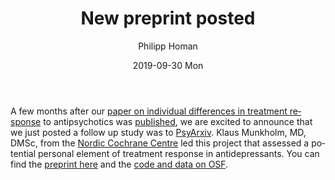 #+TITLE:       New preprint posted
#+AUTHOR:      Philipp Homan
#+EMAIL:       philipp.homan@bli.uzh.ch
#+DATE:        2019-09-30 Mon
#+URI:         /blog/%y/%m/%d/new-preprint-posted
#+KEYWORDS:    preprint, treatment response, antidepressant, collaboration
#+TAGS:        preprint, treatment response, antidepressant, collaboration
#+LANGUAGE:    en
#+OPTIONS:     H:3 num:nil toc:nil \n:nil ::t |:t ^:nil -:nil f:t *:t <:t
#+DESCRIPTION: Collaboration with the Nordic Cochrane Centre, Denmark
#+AVATAR:      https://homanlab.github.io/media/img/preprint-ad1.png

#+ATTR_HTML: :width 200px :title preprint
[[https://homanlab.github.io/media/img/preprint-ad1.png]]

A few months after our [[https://jamanetwork.com/journals/jamapsychiatry/fullarticle/2735440][paper on individual differences in treatment
response]] to antipsychotics was [[https://jamanetwork.com/journals/jamapsychiatry/fullarticle/2735440][published]], we are excited to announce
that we just posted a follow up study was to [[https://psyarxiv.com/m4aqc/][PsyArxiv]]. Klaus Munkholm,
MD, DMSc, from the [[https://nordic.cochrane.org][Nordic Cochrane Centre]] led this project that assessed
a potential personal element of treatment response in
antidepressants. You can find the [[https://psyarxiv.com/m4aqc/][preprint here]] and the [[https://osf.io/5gpe4/][code and data on
OSF]].
